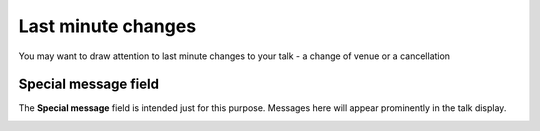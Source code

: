 Last minute changes
===================

You may want to draw attention to last minute changes to your talk - a change of venue or a cancellation

Special message field
---------------------

.. image:: images/last-minute-changes/special-message-field.png
   :alt: Special message field
   :height: 115px
   :width: 614px
   :align: center


The **Special message** field is intended just for this purpose. Messages here will appear prominently in the talk display.

.. image:: images/last-minute-changes/91bd3220-3b40-4e06-9621-e6a465321bde.png
   :alt: 
   :height: 370px
   :width: 567px
   :align: center



